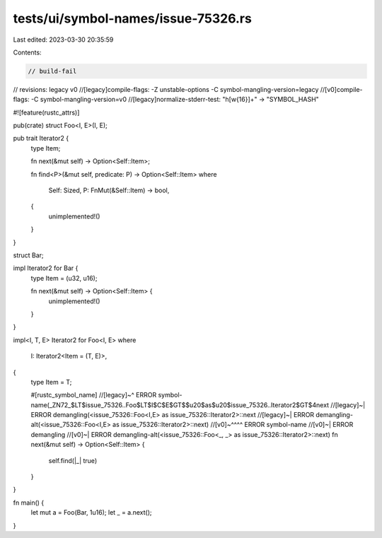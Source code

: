 tests/ui/symbol-names/issue-75326.rs
====================================

Last edited: 2023-03-30 20:35:59

Contents:

.. code-block:: rs

    // build-fail
// revisions: legacy v0
//[legacy]compile-flags: -Z unstable-options -C symbol-mangling-version=legacy
//[v0]compile-flags: -C symbol-mangling-version=v0
//[legacy]normalize-stderr-test: "h[\w{16}]+" -> "SYMBOL_HASH"

#![feature(rustc_attrs)]

pub(crate) struct Foo<I, E>(I, E);

pub trait Iterator2 {
    type Item;

    fn next(&mut self) -> Option<Self::Item>;

    fn find<P>(&mut self, predicate: P) -> Option<Self::Item>
    where
        Self: Sized,
        P: FnMut(&Self::Item) -> bool,
    {
        unimplemented!()
    }
}

struct Bar;

impl Iterator2 for Bar {
    type Item = (u32, u16);

    fn next(&mut self) -> Option<Self::Item> {
        unimplemented!()
    }
}

impl<I, T, E> Iterator2 for Foo<I, E>
where
    I: Iterator2<Item = (T, E)>,
{
    type Item = T;

    #[rustc_symbol_name]
    //[legacy]~^ ERROR symbol-name(_ZN72_$LT$issue_75326..Foo$LT$I$C$E$GT$$u20$as$u20$issue_75326..Iterator2$GT$4next
    //[legacy]~| ERROR demangling(<issue_75326::Foo<I,E> as issue_75326::Iterator2>::next
    //[legacy]~| ERROR demangling-alt(<issue_75326::Foo<I,E> as issue_75326::Iterator2>::next)
    //[v0]~^^^^  ERROR symbol-name
    //[v0]~|     ERROR demangling
    //[v0]~|     ERROR demangling-alt(<issue_75326::Foo<_, _> as issue_75326::Iterator2>::next)
    fn next(&mut self) -> Option<Self::Item> {
        self.find(|_| true)
    }
}

fn main() {
    let mut a = Foo(Bar, 1u16);
    let _ = a.next();
}


